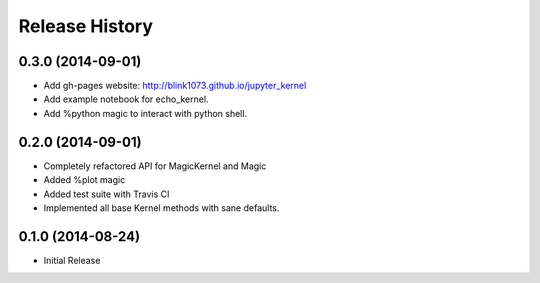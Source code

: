 .. :changelog:

Release History
------------------------


0.3.0 (2014-09-01)
++++++++++++++++++
- Add gh-pages website: http://blink1073.github.io/jupyter_kernel
- Add example notebook for echo_kernel.
- Add %python magic to interact with python shell.


0.2.0 (2014-09-01)
++++++++++++++++++

- Completely refactored API for MagicKernel and Magic
-  Added %plot magic
- Added test suite with Travis CI
- Implemented all base Kernel methods with sane defaults.


0.1.0 (2014-08-24)
++++++++++++++++++

- Initial Release
